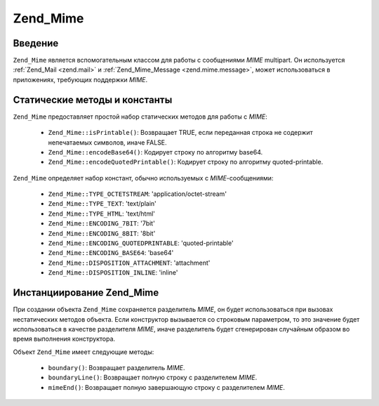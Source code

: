 .. _zend.mime.mime:

Zend_Mime
=========

.. _zend.mime.mime.introduction:

Введение
--------

``Zend_Mime`` является вспомогательным классом для работы с
сообщениями *MIME* multipart. Он используется :ref:`Zend_Mail <zend.mail>` и
:ref:`Zend_Mime_Message <zend.mime.message>`, может использоваться в приложениях,
требующих поддержки *MIME*.

.. _zend.mime.mime.static:

Статические методы и константы
------------------------------

``Zend_Mime`` предоставляет простой набор статических методов для
работы с *MIME*:

   - ``Zend_Mime::isPrintable()``: Возвращает TRUE, если переданная строка не
     содержит непечатаемых символов, иначе FALSE.

   - ``Zend_Mime::encodeBase64()``: Кодирует строку по алгоритму base64.

   - ``Zend_Mime::encodeQuotedPrintable()``: Кодирует строку по алгоритму
     quoted-printable.



``Zend_Mime`` определяет набор констант, обычно используемых с
*MIME*-сообщениями:

   - ``Zend_Mime::TYPE_OCTETSTREAM``: 'application/octet-stream'

   - ``Zend_Mime::TYPE_TEXT``: 'text/plain'

   - ``Zend_Mime::TYPE_HTML``: 'text/html'

   - ``Zend_Mime::ENCODING_7BIT``: '7bit'

   - ``Zend_Mime::ENCODING_8BIT``: '8bit'

   - ``Zend_Mime::ENCODING_QUOTEDPRINTABLE``: 'quoted-printable'

   - ``Zend_Mime::ENCODING_BASE64``: 'base64'

   - ``Zend_Mime::DISPOSITION_ATTACHMENT``: 'attachment'

   - ``Zend_Mime::DISPOSITION_INLINE``: 'inline'



.. _zend.mime.mime.instantiation:

Инстанциирование Zend_Mime
--------------------------

При создании объекта ``Zend_Mime`` сохраняется разделитель *MIME*, он
будет использоваться при вызовах нестатических методов
объекта. Если конструктор вызывается со строковым параметром,
то это значение будет использоваться в качестве разделителя
*MIME*, иначе разделитель будет сгенерирован случайным образом
во время выполнения конструктора.

Объект ``Zend_Mime`` имеет следующие методы:

   - ``boundary()``: Возвращает разделитель *MIME*.

   - ``boundaryLine()``: Возвращает полную строку с разделителем *MIME*.

   - ``mimeEnd()``: Возвращает полную завершающую строку с
     разделителем *MIME*.




